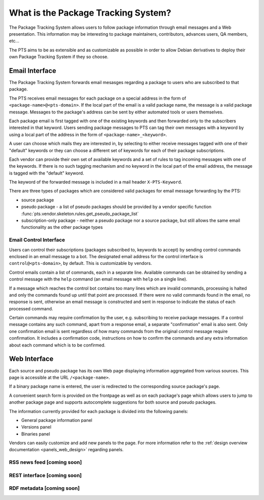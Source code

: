 .. _about:

What is the Package Tracking System?
====================================

The Package Tracking System allows users to follow package information through
email messages and a Web presentation. This information may be interesting to
package maintainers, contributors, advances users, QA members, etc...

The PTS aims to be as extensible and as customizable as possible in order to
allow Debian derivatives to deploy their own Package Tracking System if they
so choose.

.. _email_about:

Email Interface
---------------

The Package Tracking System forwards email mesasges regarding a package to users
who are subscribed to that package.

The PTS receives email messages for each package on a special address in the
form of ``<package-name>@<pts-domain>``. If the local part of the email is a
valid package name, the message is a valid package message. Messages to the
package's address can be sent by either automated tools or users themselves.

Each package email is first tagged with one of the existing keywords and then
forwarded only to the subscribers interested in that keyword. Users sending
package messages to PTS can tag their own messages with a keyword by using a
local part of the address in the form of ``<package-name>_<keyword>``.

A user can choose which mails they are interested in, by selecting to either
receive messages tagged with one of their "default" keywords or they can choose
a different set of keywords for each of their package subscriptions.

Each vendor can provide their own set of available keywords and a set of rules to
tag incoming messages with one of the keywords. If there is no such tagging
mechanism and no keyword in the local part of the email address, the message is
tagged with the "default" keyword.

The keyword of the forwarded message is included in a mail header
``X-PTS-Keyword``.

There are three types of packages which are considered valid packages for email
message forwarding by the PTS:

- source package
- pseudo package - a list of pseudo packages should be provided by a vendor specific
  function :func:`pts.vendor.skeleton.rules.get_pseudo_package_list`
- subscription-only package - neither a pseudo package nor a source package, but
  still allows the same email functionality as the other package types

.. _email_control_about:

Email Control Interface
+++++++++++++++++++++++

Users can control their subscriptions (packages subscribed to, keywords to
accept) by sending control commands enclosed in an email message to a bot. The
designated email address for the control interface is ``control@<pts-domain>``,
by default. This is customizable by vendors.

Control emails contain a list of commands, each in a separate line. Available
commands can be obtained by sending a control message with the ``help``
command (an email message with ``help`` on a single line).

If a message which reaches the control bot contains too many lines which are
invalid commands, processing is halted and only the commands found up until
that point are processed. If there were no valid commands found in the email,
no response is sent, otherwise an email message is constructed and sent in
response to indicate the status of each processed command.

Certain commands may require confirmation by the user, e.g. subscribing to
receive package messages. If a control message contains any such command,
apart from a response email, a separate "confirmation" email is also sent.
Only one confirmation email is sent regardless of how many commands from the
original control message require confirmation. It includes a confirmation
code, instructions on how to confirm the commands and any extra information
about each command which is to be confirmed. 

.. _web_about:

Web Interface
-------------

Each source and pseudo package has its own Web page displaying information
aggregated from various sources. This page is accessible at the URL
``/<package-name>``.

If a binary package name is entered, the user is redirected to the
corresponding source package's page.

A convenient search form is provided on the frontpage as well as on each
package's page which allows users to jump to another package page and
supports autocomplete suggestions for both source and pseudo packages.

The information currently provided for each package is divided into the
following panels:

- General package information panel
- Versions panel
- Binaries panel

Vendors can easily customize and add new panels to the page. For more
information refer to the
:ref:`design overview documentation <panels_web_design>` regarding panels.

.. _rss_about:

RSS news feed [coming soon]
+++++++++++++

.. _rest_about:

REST interface [coming soon]
++++++++++++++

.. _rdf_about:

RDF metadata [coming soon]
++++++++++++
